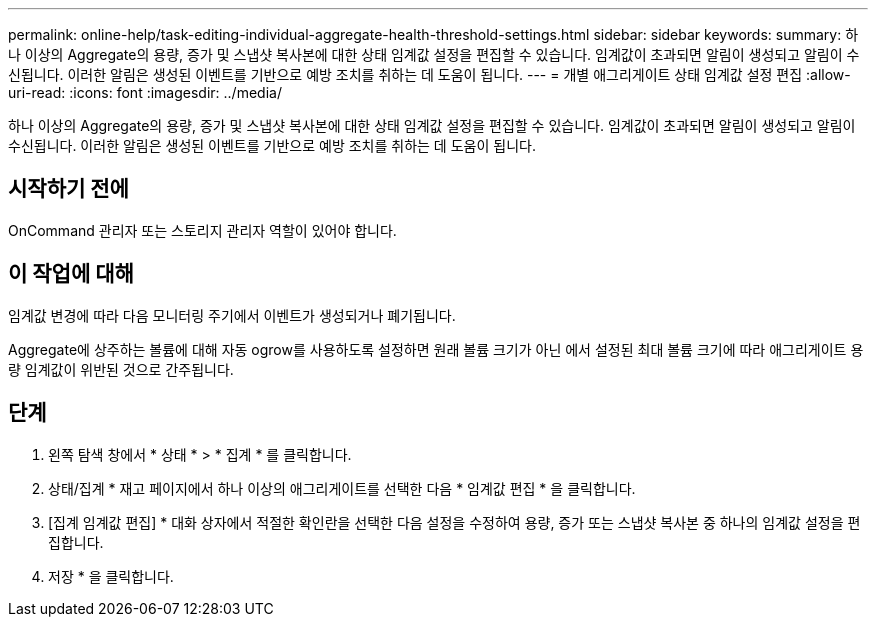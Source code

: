 ---
permalink: online-help/task-editing-individual-aggregate-health-threshold-settings.html 
sidebar: sidebar 
keywords:  
summary: 하나 이상의 Aggregate의 용량, 증가 및 스냅샷 복사본에 대한 상태 임계값 설정을 편집할 수 있습니다. 임계값이 초과되면 알림이 생성되고 알림이 수신됩니다. 이러한 알림은 생성된 이벤트를 기반으로 예방 조치를 취하는 데 도움이 됩니다. 
---
= 개별 애그리게이트 상태 임계값 설정 편집
:allow-uri-read: 
:icons: font
:imagesdir: ../media/


[role="lead"]
하나 이상의 Aggregate의 용량, 증가 및 스냅샷 복사본에 대한 상태 임계값 설정을 편집할 수 있습니다. 임계값이 초과되면 알림이 생성되고 알림이 수신됩니다. 이러한 알림은 생성된 이벤트를 기반으로 예방 조치를 취하는 데 도움이 됩니다.



== 시작하기 전에

OnCommand 관리자 또는 스토리지 관리자 역할이 있어야 합니다.



== 이 작업에 대해

임계값 변경에 따라 다음 모니터링 주기에서 이벤트가 생성되거나 폐기됩니다.

Aggregate에 상주하는 볼륨에 대해 자동 ogrow를 사용하도록 설정하면 원래 볼륨 크기가 아닌 에서 설정된 최대 볼륨 크기에 따라 애그리게이트 용량 임계값이 위반된 것으로 간주됩니다.



== 단계

. 왼쪽 탐색 창에서 * 상태 * > * 집계 * 를 클릭합니다.
. 상태/집계 * 재고 페이지에서 하나 이상의 애그리게이트를 선택한 다음 * 임계값 편집 * 을 클릭합니다.
. [집계 임계값 편집] * 대화 상자에서 적절한 확인란을 선택한 다음 설정을 수정하여 용량, 증가 또는 스냅샷 복사본 중 하나의 임계값 설정을 편집합니다.
. 저장 * 을 클릭합니다.

